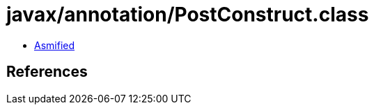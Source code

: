 = javax/annotation/PostConstruct.class

 - link:PostConstruct-asmified.java[Asmified]

== References

